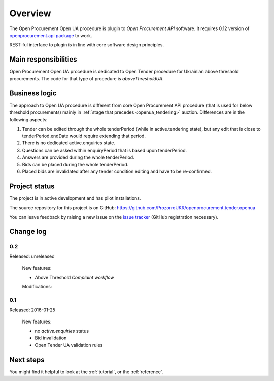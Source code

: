 Overview
========

The Open Procurement Open UA procedure is plugin to `Open Procurement API` software.  It requires 0.12 version
of `openprocurement.api package
<https://github.com/ProzorroUKR/openprocurement.api>`_ to work.

REST-ful interface to plugin is in line with core software design principles. 


Main responsibilities
---------------------

Open Procurement Open UA procedure is dedicated to Open Tender procedure for
Ukrainian above threshold procurements.  The code for that type of procedure
is `aboveThresholdUA`.

Business logic
--------------

The approach to Open UA procedure is different from core Open Procurement API
procedure (that is used for below threshold procurements) mainly in
:ref:`stage that precedes <openua_tendering>` auction.  Differences are in the
following aspects:

1) Tender can be edited through the whole tenderPeriod (while in
   active.tendering state), but any edit that is close to
   tenderPeriod.endDate would require extending that period.

2) There is no dedicated active.enguiries state. 

3) Questions can be asked within enquiryPeriod that is based upon
   tenderPeriod.

4) Answers are provided during the whole tenderPeriod.

5) Bids can be placed during the whole tenderPeriod.

6) Placed bids are invalidated after any tender condition editing and have to
   be re-confirmed.
   
Project status
--------------

The project is in active development and has pilot installations.

The source repository for this project is on GitHub: https://github.com/ProzorroUKR/openprocurement.tender.openua

You can leave feedback by raising a new issue on the `issue tracker
<https://github.com/ProzorroUKR/openprocurement.tender.openua/issues>`_ (GitHub
registration necessary).

Change log
----------

0.2
~~~
Released: unreleased

 New features:

 - Above Threshold `Complaint workflow`

 Modifications:

0.1
~~~

Released: 2016-01-25

 New features:

 - no `active.enquiries` status
 - Bid invalidation
 - Open Tender UA validation rules

Next steps
----------
You might find it helpful to look at the :ref:`tutorial`, or the
:ref:`reference`.
